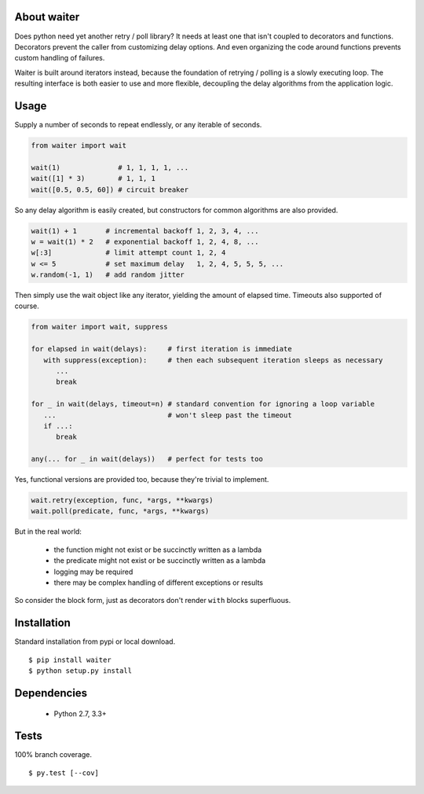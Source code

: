 About waiter
=========================
.. image:: https://img.shields.io/pypi/v/waiter.svg
   :target: https://pypi.python.org/pypi/waiter/
.. image:: https://img.shields.io/pypi/pyversions/waiter.svg
.. image:: https://img.shields.io/pypi/status/waiter.svg
.. image:: https://img.shields.io/travis/coady/waiter.svg
   :target: https://travis-ci.org/coady/waiter
.. image:: https://img.shields.io/codecov/c/github/coady/waiter.svg
   :target: https://codecov.io/github/coady/waiter

Does python need yet another retry / poll library?
It needs at least one that isn't coupled to decorators and functions.
Decorators prevent the caller from customizing delay options.
And even organizing the code around functions prevents custom handling of failures.

Waiter is built around iterators instead, because the foundation of retrying / polling is a slowly executing loop.
The resulting interface is both easier to use and more flexible,
decoupling the delay algorithms from the application logic.

Usage
=========================
Supply a number of seconds to repeat endlessly, or any iterable of seconds.

.. code-block:: python

   from waiter import wait

   wait(1)              # 1, 1, 1, 1, ...
   wait([1] * 3)        # 1, 1, 1
   wait([0.5, 0.5, 60]) # circuit breaker

So any delay algorithm is easily created,
but constructors for common algorithms are also provided.

.. code-block:: python

   wait(1) + 1       # incremental backoff 1, 2, 3, 4, ...
   w = wait(1) * 2   # exponential backoff 1, 2, 4, 8, ...
   w[:3]             # limit attempt count 1, 2, 4
   w <= 5            # set maximum delay   1, 2, 4, 5, 5, 5, ...
   w.random(-1, 1)   # add random jitter

Then simply use the wait object like any iterator, yielding the amount of elapsed time.
Timeouts also supported of course.

.. code-block:: python

   from waiter import wait, suppress

   for elapsed in wait(delays):     # first iteration is immediate
      with suppress(exception):     # then each subsequent iteration sleeps as necessary
         ...
         break

   for _ in wait(delays, timeout=n) # standard convention for ignoring a loop variable
      ...                           # won't sleep past the timeout
      if ...:
         break

   any(... for _ in wait(delays))   # perfect for tests too

Yes, functional versions are provided too, because they're trivial to implement.

.. code-block:: python

    wait.retry(exception, func, *args, **kwargs)
    wait.poll(predicate, func, *args, **kwargs)

But in the real world:

 * the function might not exist or be succinctly written as a lambda
 * the predicate might not exist or be succinctly written as a lambda
 * logging may be required
 * there may be complex handling of different exceptions or results

So consider the block form, just as decorators don't render ``with`` blocks superfluous.

Installation
=========================
Standard installation from pypi or local download. ::

   $ pip install waiter
   $ python setup.py install

Dependencies
=========================
   * Python 2.7, 3.3+

Tests
=========================
100% branch coverage. ::

   $ py.test [--cov]
